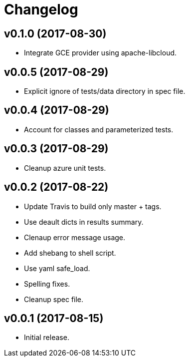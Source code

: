 = Changelog

== v0.1.0 (2017-08-30)

- Integrate GCE provider using apache-libcloud.

== v0.0.5 (2017-08-29)

- Explicit ignore of tests/data directory in spec file.

== v0.0.4 (2017-08-29)

- Account for classes and parameterized tests.

== v0.0.3 (2017-08-29)

- Cleanup azure unit tests.

== v0.0.2 (2017-08-22)

- Update Travis to build only master + tags.
- Use deault dicts in results summary.
- Clenaup error message usage.
- Add shebang to shell script.
- Use yaml safe_load.
- Spelling fixes.
- Cleanup spec file.

== v0.0.1 (2017-08-15)

- Initial release.
